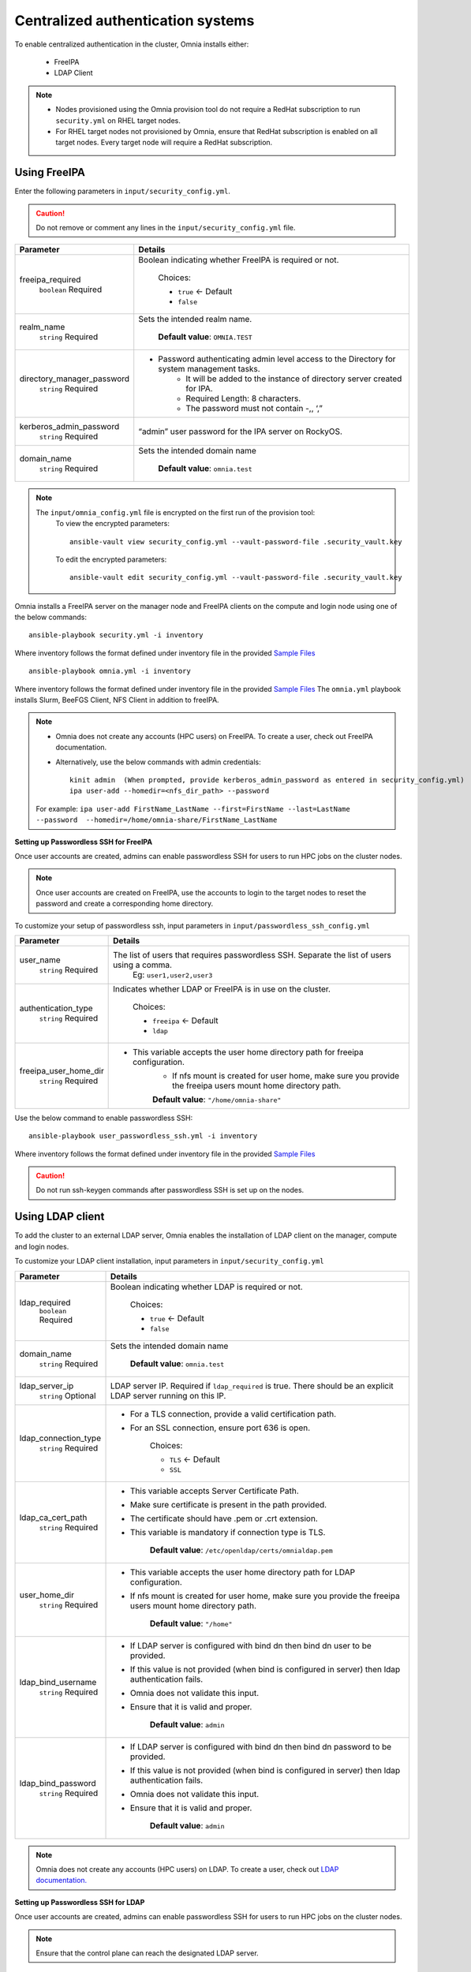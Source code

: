 Centralized authentication systems
===================================

To enable centralized authentication in the cluster, Omnia installs either:

 - FreeIPA
 - LDAP Client

.. note:: 
    * Nodes provisioned using the Omnia provision tool do not require a RedHat subscription to run ``security.yml`` on RHEL target nodes.
    * For RHEL target nodes not provisioned by Omnia, ensure that RedHat subscription is enabled on all target nodes. Every target node will require a RedHat subscription.



Using FreeIPA
--------------

Enter the following parameters in ``input/security_config.yml``.

.. caution:: Do not remove or comment any lines in the ``input/security_config.yml`` file.

+----------------------------+----------------------------------------------------------------------------------------------+
| Parameter                  | Details                                                                                      |
+============================+==============================================================================================+
| freeipa_required           | Boolean indicating whether FreeIPA is required or not.                                       |
|      ``boolean``           |                                                                                              |
|      Required              |      Choices:                                                                                |
|                            |                                                                                              |
|                            |      * ``true`` <- Default                                                                   |
|                            |                                                                                              |
|                            |      * ``false``                                                                             |
+----------------------------+----------------------------------------------------------------------------------------------+
| realm_name                 | Sets the intended realm name.                                                                |
|      ``string``            |                                                                                              |
|      Required              |      **Default value**: ``OMNIA.TEST``                                                       |
+----------------------------+----------------------------------------------------------------------------------------------+
| directory_manager_password | * Password authenticating admin level access to the Directory for system   management tasks. |
|      ``string``            |      * It will be added to the instance of directory server created for   IPA.               |
|      Required              |      * Required Length: 8 characters.                                                        |
|                            |      * The password must not contain -,, ‘,”                                                 |
+----------------------------+----------------------------------------------------------------------------------------------+
| kerberos_admin_password    | “admin”   user password for the IPA server on RockyOS.                                       |
|      ``string``            |                                                                                              |
|      Required              |                                                                                              |
+----------------------------+----------------------------------------------------------------------------------------------+
| domain_name                | Sets the intended domain   name                                                              |
|      ``string``            |                                                                                              |
|      Required              |      **Default value**: ``omnia.test``                                                       |
+----------------------------+----------------------------------------------------------------------------------------------+

.. note::

    The ``input/omnia_config.yml`` file is encrypted on the first run of the provision tool:
        To view the encrypted parameters: ::

            ansible-vault view security_config.yml --vault-password-file .security_vault.key

        To edit the encrypted parameters: ::

            ansible-vault edit security_config.yml --vault-password-file .security_vault.key



Omnia installs a FreeIPA server on the manager node and FreeIPA clients on the compute and login node using one of the below commands: ::

    ansible-playbook security.yml -i inventory

Where inventory follows the format defined under inventory file in the provided `Sample Files <../../samplefiles.html>`_ ::

    ansible-playbook omnia.yml -i inventory

Where inventory follows the format defined under inventory file in the provided `Sample Files <../../samplefiles.html>`_ The ``omnia.yml`` playbook installs Slurm, BeeFGS Client, NFS Client in addition to freeIPA.

.. note::

    * Omnia does not create any accounts (HPC users) on FreeIPA. To create a user, check out FreeIPA documentation.

    * Alternatively, use the below commands with admin credentials: ::

            kinit admin  (When prompted, provide kerberos_admin_password as entered in security_config.yml)
            ipa user-add --homedir=<nfs_dir_path> --password

    For example: ``ipa user-add FirstName_LastName --first=FirstName --last=LastName --password  --homedir=/home/omnia-share/FirstName_LastName``


**Setting up Passwordless SSH for FreeIPA**

Once user accounts are created, admins can enable passwordless SSH for users to run HPC jobs on the cluster nodes.

.. note:: Once user accounts are created on FreeIPA, use the accounts to login to the target nodes to reset the password and create a corresponding home directory.

To customize your setup of passwordless ssh, input parameters in ``input/passwordless_ssh_config.yml``

+-----------------------+--------------------------------------------------------------------------------------------------------------------+
| Parameter             | Details                                                                                                            |
+=======================+====================================================================================================================+
| user_name             | The list of users that requires passwordless SSH. Separate the list of users using a comma.                        |
|      ``string``       |  Eg: ``user1,user2,user3``                                                                                         |
|      Required         |                                                                                                                    |
+-----------------------+--------------------------------------------------------------------------------------------------------------------+
| authentication_type   | Indicates whether LDAP or FreeIPA is in use on the cluster.                                                        |
|      ``string``       |                                                                                                                    |
|      Required         |      Choices:                                                                                                      |
|                       |                                                                                                                    |
|                       |      * ``freeipa`` <- Default                                                                                      |
|                       |                                                                                                                    |
|                       |      * ``ldap``                                                                                                    |
+-----------------------+--------------------------------------------------------------------------------------------------------------------+
| freeipa_user_home_dir | * This variable accepts the user home directory path for freeipa   configuration.                                  |
|      ``string``       |      * If nfs mount is created for user home, make sure you provide the freeipa   users mount home directory path. |
|      Required         |                                                                                                                    |
|                       |      **Default value**: ``"/home/omnia-share"``                                                                    |
+-----------------------+--------------------------------------------------------------------------------------------------------------------+


Use the below command to enable passwordless SSH: ::

    ansible-playbook user_passwordless_ssh.yml -i inventory

Where inventory follows the format defined under inventory file in the provided `Sample Files <../../samplefiles.html>`_

.. caution:: Do not run ssh-keygen commands after passwordless SSH is set up on the nodes.


Using LDAP client
------------------

To add the cluster to an external LDAP server, Omnia enables the installation of LDAP client on the manager, compute and login nodes.

To customize your LDAP client installation, input parameters in ``input/security_config.yml``

+----------------------+----------------------------------------------------------------------------------------------------------------------+
| Parameter            | Details                                                                                                              |
+======================+======================================================================================================================+
| ldap_required        | Boolean indicating whether LDAP is required or not.                                                                  |
|      ``boolean``     |                                                                                                                      |
|      Required        |      Choices:                                                                                                        |
|                      |                                                                                                                      |
|                      |      * ``true`` <- Default                                                                                           |
|                      |                                                                                                                      |
|                      |      * ``false``                                                                                                     |
+----------------------+----------------------------------------------------------------------------------------------------------------------+
| domain_name          | Sets the intended domain name                                                                                        |
|      ``string``      |                                                                                                                      |
|      Required        |      **Default value**: ``omnia.test``                                                                               |
+----------------------+----------------------------------------------------------------------------------------------------------------------+
| ldap_server_ip       | LDAP server IP. Required if ``ldap_required`` is true. There should be an   explicit LDAP server running on this IP. |
|      ``string``      |                                                                                                                      |
|      Optional        |                                                                                                                      |
+----------------------+----------------------------------------------------------------------------------------------------------------------+
| ldap_connection_type | * For a TLS connection, provide a valid certification path.                                                          |
|      ``string``      | * For an SSL connection, ensure port 636 is open.                                                                    |
|      Required        |                                                                                                                      |
|                      |      Choices:                                                                                                        |
|                      |                                                                                                                      |
|                      |      * ``TLS`` <- Default                                                                                            |
|                      |                                                                                                                      |
|                      |      * ``SSL``                                                                                                       |
+----------------------+----------------------------------------------------------------------------------------------------------------------+
| ldap_ca_cert_path    | * This variable accepts Server Certificate Path.                                                                     |
|      ``string``      | * Make sure certificate is present in the path provided.                                                             |
|      Required        | * The certificate should have .pem or .crt extension.                                                                |
|                      | * This variable is mandatory if connection type is TLS.                                                              |
|                      |                                                                                                                      |
|                      |      **Default value**: ``/etc/openldap/certs/omnialdap.pem``                                                        |
+----------------------+----------------------------------------------------------------------------------------------------------------------+
| user_home_dir        | * This variable accepts the user home directory path for LDAP   configuration.                                       |
|      ``string``      | * If nfs mount is created for user home, make sure you provide the freeipa   users mount home directory path.        |
|      Required        |                                                                                                                      |
|                      |      **Default value**: ``"/home"``                                                                                  |
+----------------------+----------------------------------------------------------------------------------------------------------------------+
| ldap_bind_username   | * If LDAP server is configured with bind dn then bind dn user to be   provided.                                      |
|      ``string``      | * If this value is not provided (when bind is configured in server) then   ldap authentication fails.                |
|      Required        | * Omnia does not validate this input.                                                                                |
|                      | * Ensure that it is valid and proper.                                                                                |
|                      |                                                                                                                      |
|                      |      **Default value**: ``admin``                                                                                    |
+----------------------+----------------------------------------------------------------------------------------------------------------------+
| ldap_bind_password   | * If LDAP server is configured with bind dn then bind dn password to be   provided.                                  |
|      ``string``      | * If this value is not provided (when bind is configured in server) then   ldap authentication fails.                |
|      Required        | * Omnia does not validate this input.                                                                                |
|                      | * Ensure that it is valid and proper.                                                                                |
|                      |                                                                                                                      |
|                      |      **Default value**: ``admin``                                                                                    |
+----------------------+----------------------------------------------------------------------------------------------------------------------+

.. note:: Omnia does not create any accounts (HPC users) on LDAP. To create a user, check out `LDAP documentation. <https://docs.oracle.com/cd/E19857-01/820-7651/bhacc/index.html>`_


**Setting up Passwordless SSH for LDAP**

Once user accounts are created, admins can enable passwordless SSH for users to run HPC jobs on the cluster nodes.

.. note:: Ensure that the control plane can reach the designated LDAP server.

To customize your setup of passwordless ssh, input parameters in ``input/passwordless_ssh_config.yml``

+--------------------------+-------------------------------------------------------------------------------------------------------+
| Parameter                | Details                                                                                               |
+==========================+=======================================================================================================+
| user_name                | The list of users that requires passwordless SSH. Separate the list of users using a comma.           |
|      ``string``          |  Eg: ``user1,user2,user3``                                                                            |
|      Required            |                                                                                                       |
+--------------------------+-------------------------------------------------------------------------------------------------------+
| authentication_type      | Indicates whether LDAP or FreeIPA is in use on the cluster.                                           |
|      ``string``          |                                                                                                       |
|      Required            |      Choices:                                                                                         |
|                          |                                                                                                       |
|                          |      * ``freeipa`` <- Default                                                                         |
|                          |                                                                                                       |
|                          |      * ``ldap``                                                                                       |
+--------------------------+-------------------------------------------------------------------------------------------------------+
| ldap_organizational_unit | * Distinguished name i.e dn in ldap is used to identify an entity in a   LDAP.                        |
|      ``string``          | * This variable includes the organizational unit (ou) which is used to   identifies user in the LDAP. |
|      Required            | * Only provide ou details i.e ou=people, as domain name and userid is   accepted already.             |
|                          | * By default ou=People                                                                                |
+--------------------------+-------------------------------------------------------------------------------------------------------+


Use the below command to enable passwordless SSH: ::

    ansible-playbook user_passwordless_ssh.yml -i inventory

Where inventory follows the format defined under inventory file. ::

    [manager]
    10.5.0.101

    [compute]
    10.5.0.102
    10.5.0.103

    [ldap_server]
    10.5.0.105


.. caution:: Do not run ssh-keygen commands after passwordless SSH is set up on the nodes.












